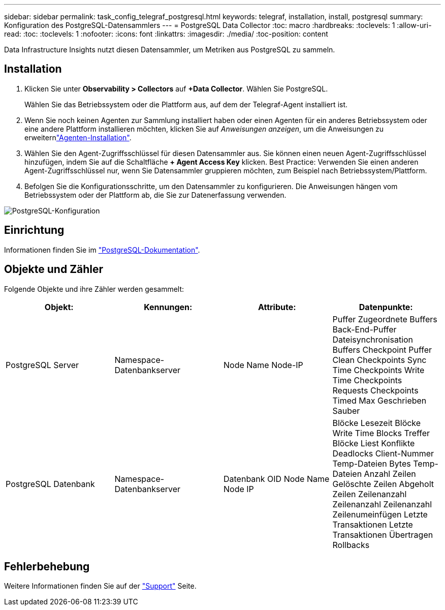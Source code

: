 ---
sidebar: sidebar 
permalink: task_config_telegraf_postgresql.html 
keywords: telegraf, installation, install, postgresql 
summary: Konfiguration des PostgreSQL-Datensammlers 
---
= PostgreSQL Data Collector
:toc: macro
:hardbreaks:
:toclevels: 1
:allow-uri-read: 
:toc: 
:toclevels: 1
:nofooter: 
:icons: font
:linkattrs: 
:imagesdir: ./media/
:toc-position: content


[role="lead"]
Data Infrastructure Insights nutzt diesen Datensammler, um Metriken aus PostgreSQL zu sammeln.



== Installation

. Klicken Sie unter *Observability > Collectors* auf *+Data Collector*. Wählen Sie PostgreSQL.
+
Wählen Sie das Betriebssystem oder die Plattform aus, auf dem der Telegraf-Agent installiert ist.

. Wenn Sie noch keinen Agenten zur Sammlung installiert haben oder einen Agenten für ein anderes Betriebssystem oder eine andere Plattform installieren möchten, klicken Sie auf _Anweisungen anzeigen_, um die  Anweisungen zu erweiternlink:task_config_telegraf_agent.html["Agenten-Installation"].
. Wählen Sie den Agent-Zugriffsschlüssel für diesen Datensammler aus. Sie können einen neuen Agent-Zugriffsschlüssel hinzufügen, indem Sie auf die Schaltfläche *+ Agent Access Key* klicken. Best Practice: Verwenden Sie einen anderen Agent-Zugriffsschlüssel nur, wenn Sie Datensammler gruppieren möchten, zum Beispiel nach Betriebssystem/Plattform.
. Befolgen Sie die Konfigurationsschritte, um den Datensammler zu konfigurieren. Die Anweisungen hängen vom Betriebssystem oder der Plattform ab, die Sie zur Datenerfassung verwenden.


image:PostgreSQLDCConfigLinux.png["PostgreSQL-Konfiguration"]



== Einrichtung

Informationen finden Sie im link:https://www.postgresql.org/docs/["PostgreSQL-Dokumentation"].



== Objekte und Zähler

Folgende Objekte und ihre Zähler werden gesammelt:

[cols="<.<,<.<,<.<,<.<"]
|===
| Objekt: | Kennungen: | Attribute: | Datenpunkte: 


| PostgreSQL Server | Namespace-Datenbankserver | Node Name Node-IP | Puffer Zugeordnete Buffers Back-End-Puffer Dateisynchronisation Buffers Checkpoint Puffer Clean Checkpoints Sync Time Checkpoints Write Time Checkpoints Requests Checkpoints Timed Max Geschrieben Sauber 


| PostgreSQL Datenbank | Namespace-Datenbankserver | Datenbank OID Node Name Node IP | Blöcke Lesezeit Blöcke Write Time Blocks Treffer Blöcke Liest Konflikte Deadlocks Client-Nummer Temp-Dateien Bytes Temp-Dateien Anzahl Zeilen Gelöschte Zeilen Abgeholt Zeilen Zeilenanzahl Zeilenanzahl Zeilenanzahl Zeilenumeinfügen Letzte Transaktionen Letzte Transaktionen Übertragen Rollbacks 
|===


== Fehlerbehebung

Weitere Informationen finden Sie auf der link:concept_requesting_support.html["Support"] Seite.
